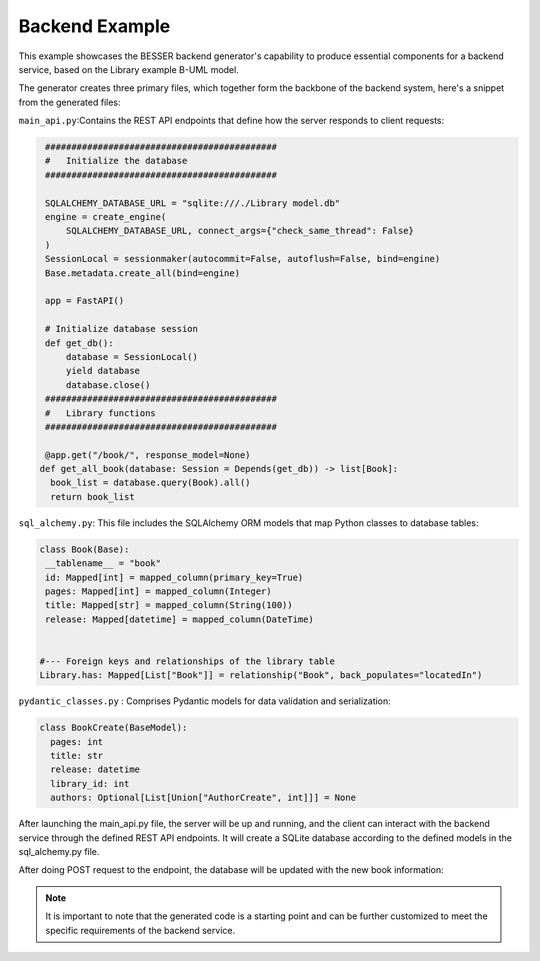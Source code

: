 Backend Example
==================

This example showcases the BESSER backend generator's capability to produce essential components for a backend service, based on the Library example B-UML model.

The generator creates three primary files, which together form the backbone of the backend system, here's a snippet from the generated files:

``main_api.py``:Contains the REST API endpoints that define how the server responds to client requests:

.. code-block:: python
   
   ############################################
   #   Initialize the database
   ############################################

   SQLALCHEMY_DATABASE_URL = "sqlite:///./Library model.db"
   engine = create_engine(
       SQLALCHEMY_DATABASE_URL, connect_args={"check_same_thread": False}
   )
   SessionLocal = sessionmaker(autocommit=False, autoflush=False, bind=engine)
   Base.metadata.create_all(bind=engine)

   app = FastAPI()

   # Initialize database session
   def get_db():
       database = SessionLocal()
       yield database
       database.close()
   ############################################
   #   Library functions
   ############################################

   @app.get("/book/", response_model=None)
  def get_all_book(database: Session = Depends(get_db)) -> list[Book]:
    book_list = database.query(Book).all()
    return book_list


``sql_alchemy.py``:  This file includes the SQLAlchemy ORM models that map Python classes to database tables:

.. code-block:: python

   class Book(Base):
    __tablename__ = "book"
    id: Mapped[int] = mapped_column(primary_key=True)
    pages: Mapped[int] = mapped_column(Integer)
    title: Mapped[str] = mapped_column(String(100))
    release: Mapped[datetime] = mapped_column(DateTime)


   #--- Foreign keys and relationships of the library table
   Library.has: Mapped[List["Book"]] = relationship("Book", back_populates="locatedIn")

``pydantic_classes.py`` : Comprises Pydantic models for data validation and serialization:

.. code-block:: python

  class BookCreate(BaseModel):
    pages: int
    title: str
    release: datetime
    library_id: int
    authors: Optional[List[Union["AuthorCreate", int]]] = None

After launching the main_api.py file, the server will be up and running, and the client can interact with the backend service through the defined REST API endpoints.
It will create a SQLite database according to the defined models in the sql_alchemy.py file.

.. image:: ../img/library_database.png
  :width: 250
  :alt: SQLite Database Structure for a Library
  :align: center

After doing POST request to the endpoint, the database will be updated with the new book information:

.. image:: ../img/book_table_backend.png
  :width: 600
  :alt: Book Table in the Database
  :align: center


.. note::
    It is important to note that the generated code is a starting point and can be further customized to meet the specific requirements of the backend service.

